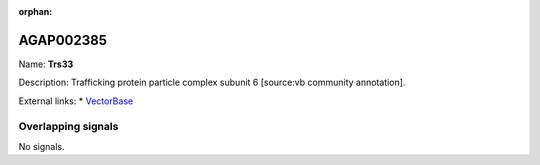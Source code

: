 :orphan:

AGAP002385
=============



Name: **Trs33**

Description: Trafficking protein particle complex subunit 6 [source:vb community annotation].

External links:
* `VectorBase <https://www.vectorbase.org/Anopheles_gambiae/Gene/Summary?g=AGAP002385>`_

Overlapping signals
-------------------



No signals.


